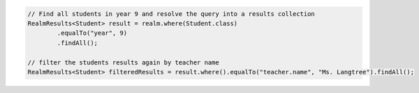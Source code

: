 .. code-block:: java

   // Find all students in year 9 and resolve the query into a results collection
   RealmResults<Student> result = realm.where(Student.class)
           .equalTo("year", 9)
           .findAll();

   // filter the students results again by teacher name
   RealmResults<Student> filteredResults = result.where().equalTo("teacher.name", "Ms. Langtree").findAll();
